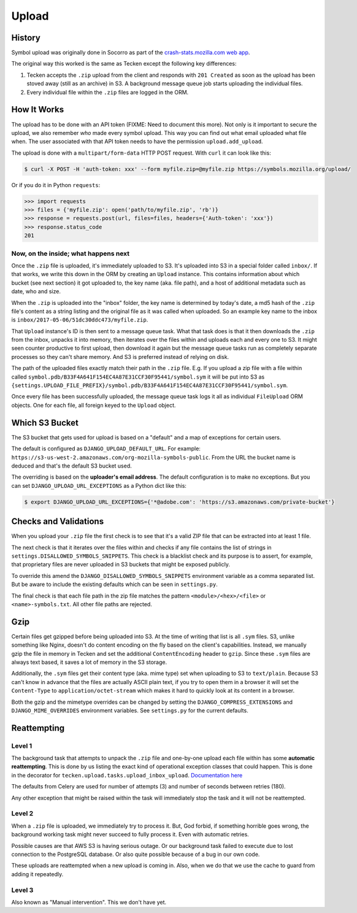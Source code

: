 ======
Upload
======


History
=======

Symbol upload was originally done in Socorro as part of the
`crash-stats.mozilla.com web app`_.

.. note: As of June 2017, Socorro is still the point where symbol uploads happen.

The original way this worked is the same as Tecken except the following key
differences:

1. Tecken accepts the ``.zip`` upload from the client and responds with
   ``201 Created`` as soon as the upload has been stoved away (still as an archive)
   in S3. A background message queue job starts uploading the individual files.

2. Every individual file within the ``.zip`` files are logged in the ORM.


.. _`crash-stats.mozilla.com web app`: https://github.com/mozilla-services/socorro/tree/master/webapp-django/crashstats/symbols


How It Works
============

The upload has to be done with an API token (FIXME: Need to document this more).
Not only is it important to secure the upload, we also remember *who* made
every symbol upload. This way you can find out what email uploaded what
file when. The user associated with that API token needs to have the permission
``upload.add_upload``.


The upload is done with a ``multipart/form-data`` HTTP POST request.
With ``curl`` it can look like this:

.. code-block:: shell

    $ curl -X POST -H 'auth-token: xxx' --form myfile.zip=@myfile.zip https://symbols.mozilla.org/upload/

Or if you do it in Python ``requests``:

.. code-block:: python

    >>> import requests
    >>> files = {'myfile.zip': open('path/to/myfile.zip', 'rb')}
    >>> response = requests.post(url, files=files, headers={'Auth-token': 'xxx'})
    >>> response.status_code
    201

Now, on the inside; what happens next
-------------------------------------

Once the ``.zip`` file is uploaded, it's immediately uploaded to S3. It's
uploaded into S3 in a special folder called ``inbox/``. If that works,
we write this down in the ORM by creating an ``Upload`` instance.
This contains information about which bucket (see next section) it got
uploaded to, the key name (aka. file path), and a host of additional metadata
such as date, who and size.

When the ``.zip`` is uploaded into the "inbox" folder, the key name
is determined by today's date, a md5 hash of the ``.zip`` file's content as a
string listing and the original file as it was called when uploaded.
So an example key name to the inbox is ``inbox/2017-05-06/51dc30ddc473/myfile.zip``.

That ``Upload`` instance's ID is then sent to a
message queue task. What that task does is that it then downloads the ``.zip``
from the inbox, unpacks it into memory, then iterates over the files within
and uploads each and every one to S3. It might seen counter productive to first
upload, then download it again but the message queue tasks run as completely
separate processes so they can't share memory. And S3 is preferred instead of
relying on disk.

The path of the uploaded files exactly match their path in the
``.zip`` file. E.g. If you upload a zip file with a file within called
``symbol.pdb/B33F4A641F154EC4A87E31CCF30F95441/symbol.sym`` it will be
put into S3 as
``{settings.UPLOAD_FILE_PREFIX}/symbol.pdb/B33F4A641F154EC4A87E31CCF30F95441/symbol.sym``.

Once every file has been successfully uploaded, the message queue task
logs it all as individual ``FileUpload`` ORM objects. One for each file, all
foreign keyed to the ``Upload`` object.

Which S3 Bucket
===============

The S3 bucket that gets used for upload is based on a "default" and a
map of exceptions for certain users.

The default is configured as ``DJANGO_UPLOAD_DEFAULT_URL``. For example:
``https://s3-us-west-2.amazonaws.com/org-mozilla-symbols-public``.
From the URL the bucket name is deduced and that's the default S3 bucket used.

The overriding is based on the **uploader's email address**. The default
configuration is to make no exceptions. But you can set
``DJANGO_UPLOAD_URL_EXCEPTIONS`` as a Python dict like this:

.. code-block:: shell

    $ export DJANGO_UPLOAD_URL_EXCEPTIONS={'*@adobe.com': 'https://s3.amazonaws.com/private-bucket'}


Checks and Validations
======================

When you upload your ``.zip`` file the first check is to see that it's a valid
ZIP file that can be extracted into at least 1 file.

The next check is that it iterates over the files within and checks if any
file contains the list of strings in ``settings.DISALLOWED_SYMBOLS_SNIPPETS``.
This check is a blacklist check and its purpose is to assert, for example,
that proprietary files are never uploaded in S3 buckets that might be exposed
publicly.

To override this amend the ``DJANGO_DISALLOWED_SYMBOLS_SNIPPETS`` environment
variable as a comma separated list. But be aware to include the existing
defaults which can be seen in ``settings.py``.

The final check is that each file path in the zip file matches the
pattern ``<module>/<hex>/<file>`` or ``<name>-symbols.txt``. All other
file paths are rejected.


Gzip
====

Certain files get gzipped before being uploaded into S3. At the time of writing
that list is all ``.sym`` files. S3, unlike something like Nginx, doesn't do
content encoding on the fly based on the client's capabilities. Instead,
we manually gzip the file in memory in Tecken and set the additional
``ContentEncoding`` header to ``gzip``. Since these ``.sym`` files are
always text based, it saves a lot of memory in the S3 storage.

Additionally, the ``.sym`` files get their content type (aka. mime type)
set when uploading to S3 to ``text/plain``.
Because S3 can't know in advance that the files
are actually ASCII plain text, if you try to open them in a browser it will
set the ``Content-Type`` to ``application/octet-stream`` which makes it
hard to quickly look at its content in a browser.

Both the gzip and the mimetype overrides can be changed by setting the
``DJANGO_COMPRESS_EXTENSIONS`` and ``DJANGO_MIME_OVERRIDES`` environment
variables. See ``settings.py`` for the current defaults.


Reattempting
============

Level 1
-------

The background task that attempts to unpack the ``.zip`` file and one-by-one
upload each file within has some **automatic reattempting**. This is done
by us listing the exact kind of operational exception classes that could
happen. This is done in the decorator for
``tecken.upload.tasks.upload_inbox_upload``. `Documentation here`_

The defaults from Celery are used for number of attempts (3) and
number of seconds between retries (180).

Any other exception that might be raised within the task will immediately
stop the task and it will not be reattempted.

.. _`Documentation here`: http://docs.celeryproject.org/en/latest/userguide/tasks.html?highlight=autoretry_for#automatic-retry-for-known-exceptions

Level 2
-------

When a ``.zip`` file is uploaded, we immediately try to process it. But, God
forbid, if something horrible goes wrong, the background working task
might never succeed to fully process it. Even with automatic retries.

Possible causes are that AWS S3 is having serious outage. Or our background
task failed to execute due to lost connection to the PostgreSQL database.
Or also quite possible because of a bug in our own code.

These uploads are reattempted when a new upload is coming in. Also, when we
do that we use the cache to guard from adding it repeatedly.

Level 3
-------

Also known as "Manual intervention". This we don't have yet.
